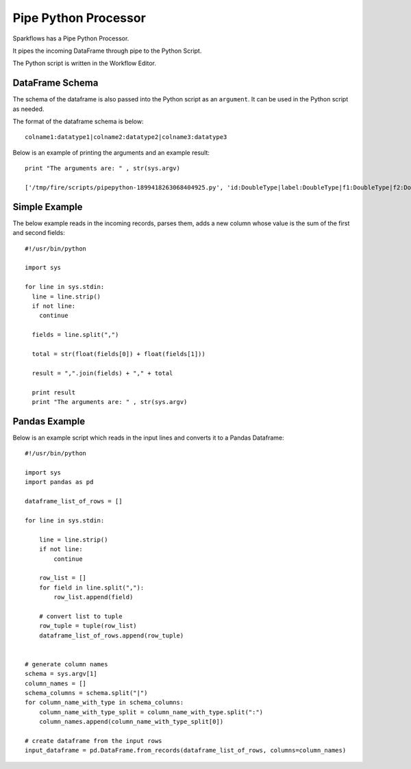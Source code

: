 Pipe Python Processor
=====================

Sparkflows has a Pipe Python Processor.

It pipes the incoming DataFrame through pipe to the Python Script.

The Python script is written in the Workflow Editor.

DataFrame Schema
----------------

The schema of the dataframe is also passed into the Python script as an ``argument``. It can be used in the Python script as needed.

The format of the dataframe schema is below::

    colname1:datatype1|colname2:datatype2|colname3:datatype3
    
Below is an example of printing the arguments and an example result::

    print "The arguments are: " , str(sys.argv)

    ['/tmp/fire/scripts/pipepython-1899418263068404925.py', 'id:DoubleType|label:DoubleType|f1:DoubleType|f2:DoubleType']
    
Simple Example
--------------

The below example reads in the incoming records, parses them, adds a new column whose value is the sum of the first and second fields::

    #!/usr/bin/python

    import sys

    for line in sys.stdin:
      line = line.strip()
      if not line:
        continue

      fields = line.split(",")

      total = str(float(fields[0]) + float(fields[1]))

      result = ",".join(fields) + "," + total

      print result
      print "The arguments are: " , str(sys.argv)
  
    
Pandas Example
--------------

Below is an example script which reads in the input lines and converts it to a Pandas Dataframe::

    #!/usr/bin/python

    import sys
    import pandas as pd

    dataframe_list_of_rows = []

    for line in sys.stdin:

        line = line.strip()
        if not line:
            continue

        row_list = []
        for field in line.split(","):
            row_list.append(field)

        # convert list to tuple
        row_tuple = tuple(row_list)
        dataframe_list_of_rows.append(row_tuple)


    # generate column names
    schema = sys.argv[1]
    column_names = []
    schema_columns = schema.split("|")
    for column_name_with_type in schema_columns:
        column_name_with_type_split = column_name_with_type.split(":")
        column_names.append(column_name_with_type_split[0])

    # create dataframe from the input rows
    input_dataframe = pd.DataFrame.from_records(dataframe_list_of_rows, columns=column_names)


